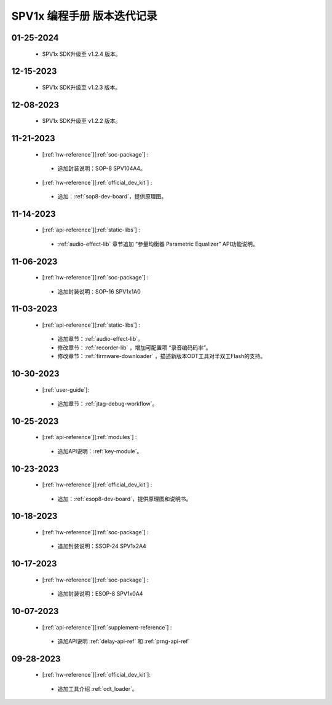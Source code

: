 .. _changelog_pg:

SPV1x 编程手册 版本迭代记录
=============================

01-25-2024
----------------------------------------------------

 + SPV1x SDK升级至 v1.2.4 版本。

12-15-2023
----------------------------------------------------

 + SPV1x SDK升级至 v1.2.3 版本。

12-08-2023
----------------------------------------------------

 + SPV1x SDK升级至 v1.2.2 版本。

11-21-2023
----------------------------------------------------

 + [:ref:`hw-reference`][:ref:`soc-package`] : 

  + 追加封装说明：SOP-8 SPV104A4。

 + [:ref:`hw-reference`][:ref:`official_dev_kit`] : 

  + 追加：:ref:`sop8-dev-board`，提供原理图。

11-14-2023
----------------------------------------------------

 + [:ref:`api-reference`][:ref:`static-libs`] : 

  + :ref:`audio-effect-lib` 章节追加 “参量均衡器 Parametric Equalizer” API功能说明。


11-06-2023
----------------------------------------------------

 + [:ref:`hw-reference`][:ref:`soc-package`] : 

  + 追加封装说明：SOP-16 SPV1x1A0

11-03-2023
----------------------------------------------------

 + [:ref:`api-reference`][:ref:`static-libs`] : 

  + 追加章节：:ref:`audio-effect-lib`。
  + 修改章节：:ref:`recorder-lib` ，增加可配置项 “录音编码码率”。
  + 修改章节：:ref:`firmware-downloader` ，描述新版本ODT工具对半双工Flash的支持。

10-30-2023
----------------------------------------------------

 + [:ref:`user-guide`]: 

  + 追加章节：:ref:`jtag-debug-workflow`。

10-25-2023
----------------------------------------------------

 + [:ref:`api-reference`][:ref:`modules`] : 

  + 追加API说明：:ref:`key-module`。

10-23-2023
----------------------------------------------------

 + [:ref:`hw-reference`][:ref:`official_dev_kit`] : 

  + 追加：:ref:`esop8-dev-board`，提供原理图和说明书。

10-18-2023
----------------------------------------------------

 + [:ref:`hw-reference`][:ref:`soc-package`] : 

  + 追加封装说明：SSOP-24 SPV1x2A4

10-17-2023
----------------------------------------------------

 + [:ref:`hw-reference`][:ref:`soc-package`] : 

  + 追加封装说明：ESOP-8 SPV1x0A4

10-07-2023
----------------------------------------------------

 + [:ref:`api-reference`][:ref:`supplement-reference`] : 

  + 追加API说明 :ref:`delay-api-ref` 和 :ref:`prng-api-ref`

09-28-2023
----------------------------------------------------

 + [:ref:`hw-reference`][:ref:`official_dev_kit`]: 

  + 追加工具介绍 :ref:`odt_loader`。